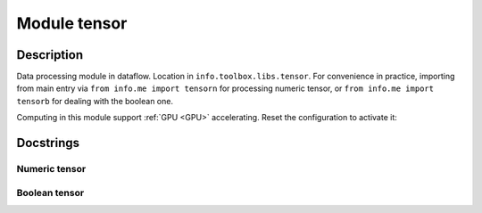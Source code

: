 _`Module tensor`
================

Description
-----------

Data processing module in dataflow. Location in ``info.toolbox.libs.tensor``. For convenience in practice,
importing from main entry via ``from info.me import tensorn`` for processing numeric tensor, or
``from info.me import tensorb`` for dealing with the boolean one.

Computing in this module support :ref:`GPU <GPU>` accelerating. Reset the configuration to activate it:

.. code-block:: python
   :caption: activate gpu accelerating for computing
   :name: activate gpu accelerating for computing

   from info.me import tensorn as tsn
   tsn.config.reset(device='gpu')

Docstrings
----------

_`Numeric tensor`
~~~~~~~~~~~~~~~~~

.. autodata:: info.docfunc.standardization
   :no-value:

.. autodata:: info.docfunc.normalization
   :no-value:

.. autodata:: info.docfunc.clipper
   :no-value:

.. autodata:: info.docfunc.cropper
   :no-value:

.. autodata:: info.docfunc.resize
   :no-value:

.. autodata:: info.docfunc.averaging_filter
   :no-value:

.. autodata:: info.docfunc.rank_filter
   :no-value:

.. autodata:: info.docfunc.minimum_filter
   :no-value:

.. autodata:: info.docfunc.maximum_filter
   :no-value:

.. autodata:: info.docfunc.mean_filter
   :no-value:

.. autodata:: info.docfunc.median_filter
   :no-value:

.. autodata:: info.docfunc.gaussian_filter
   :no-value:

.. autodata:: info.docfunc.gabor_filter
   :no-value:

.. autodata:: info.docfunc.bilateral_filter
   :no-value:

.. autodata:: info.docfunc.prewitt_filter
   :no-value:

.. autodata:: info.docfunc.prewitt_detector
   :no-value:

.. autodata:: info.docfunc.prewitt_sharpen
   :no-value:

.. autodata:: info.docfunc.sobel_filter
   :no-value:

.. autodata:: info.docfunc.sobel_detector
   :no-value:

.. autodata:: info.docfunc.sobel_sharpen
   :no-value:

.. autodata:: info.docfunc.canny_filter
   :no-value:

.. autodata:: info.docfunc.canny_detector
   :no-value:

.. autodata:: info.docfunc.canny_sharpen
   :no-value:

.. autodata:: info.docfunc.laplacian_of_gaussian_filter
   :no-value:

.. autodata:: info.docfunc.laplacian_of_gaussian_detector
   :no-value:

.. autodata:: info.docfunc.laplacian_of_gaussian_sharpen
   :no-value:

.. autodata:: info.docfunc.difference_of_gaussian_filter
   :no-value:

.. autodata:: info.docfunc.difference_of_gaussian_detector
   :no-value:

.. autodata:: info.docfunc.difference_of_gaussian_sharpen
   :no-value:

.. autodata:: info.docfunc.hessian_determinant_response
   :no-value:

.. autodata:: info.docfunc.hessian_curvature_response
   :no-value:

.. autodata:: info.docfunc.hessian_curvature_detector
   :no-value:

.. autodata:: info.docfunc.moravec_response
   :no-value:

.. autodata:: info.docfunc.harris_response
   :no-value:

.. autodata:: info.docfunc.usan_response
   :no-value:

.. autodata:: info.docfunc.segment_response
   :no-value:

.. autodata:: info.docfunc.fast_response
   :no-value:

_`Boolean tensor`
~~~~~~~~~~~~~~~~~

.. autodata:: info.docfunc.prober
   :no-value:

.. autodata:: info.docfunc.connected_domain
   :no-value:

.. autodata:: info.docfunc.seg_resize
   :no-value:

.. autodata:: info.docfunc.erosion
   :no-value:

.. autodata:: info.docfunc.dilation
   :no-value:

.. autodata:: info.docfunc.intersection
   :no-value:

.. autodata:: info.docfunc.union
   :no-value:

.. autodata:: info.docfunc.difference
   :no-value:

.. autodata:: info.docfunc.watershed
   :no-value:

.. sectionauthor:: |author|, |create| Jun 27, 2023
